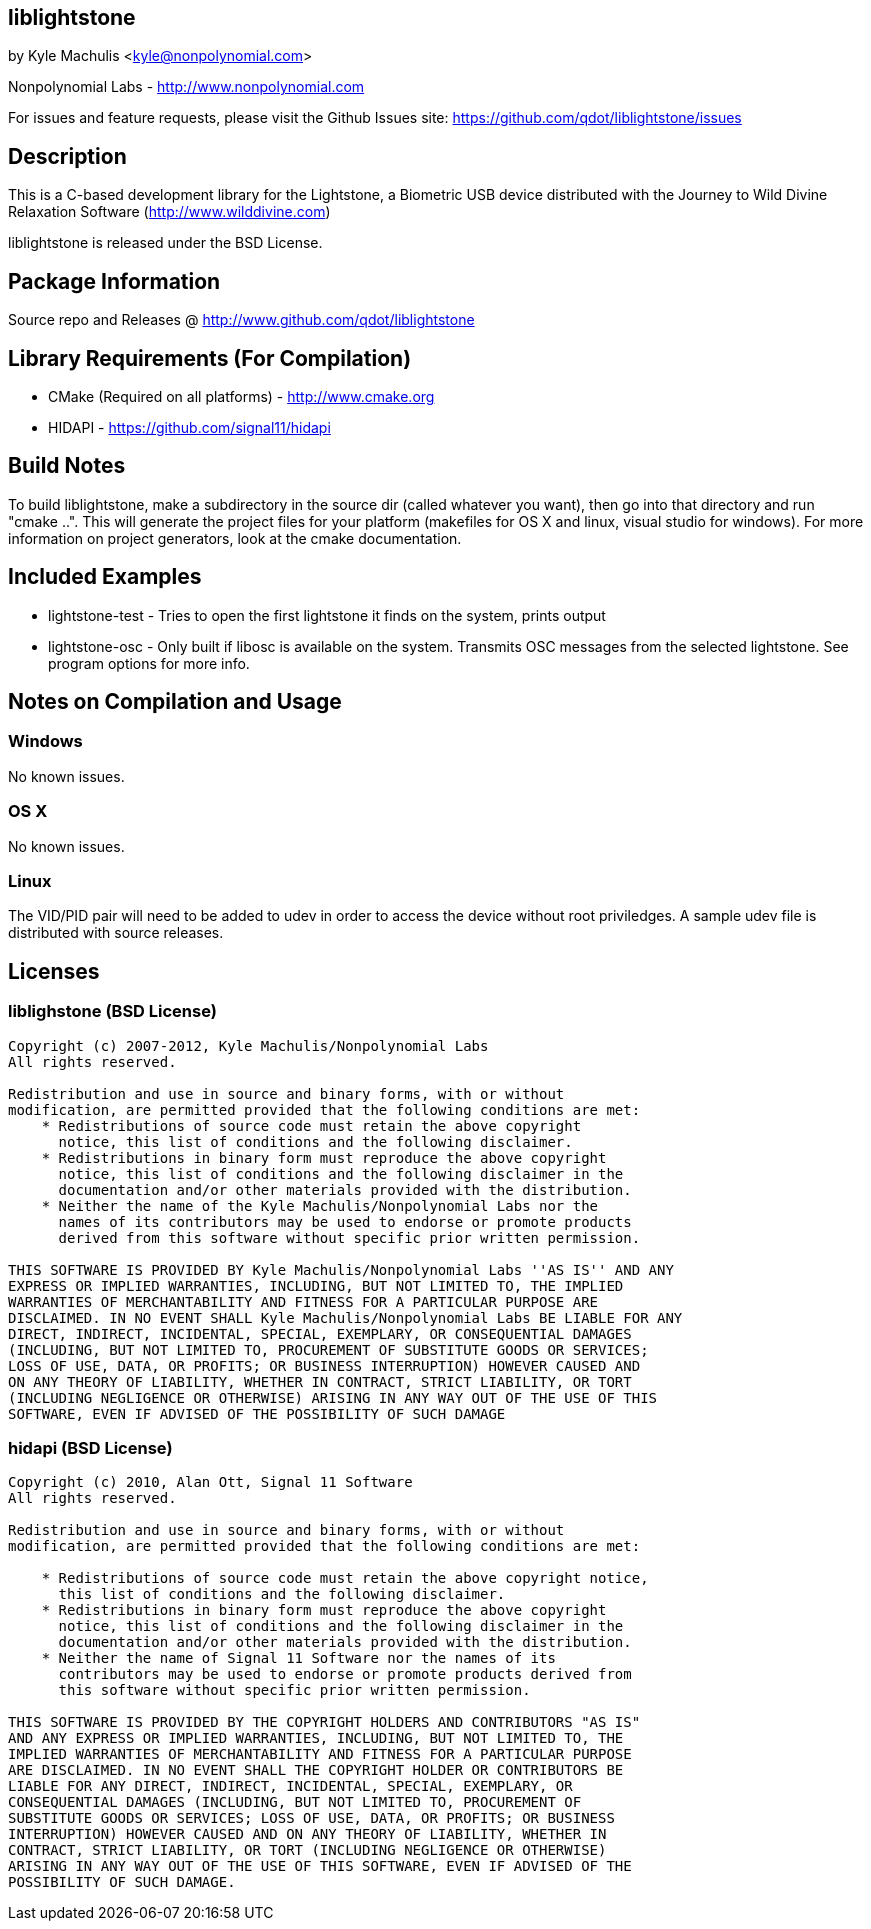 == liblightstone ==

by Kyle Machulis <kyle@nonpolynomial.com>

Nonpolynomial Labs - http://www.nonpolynomial.com

For issues and feature requests, please visit the Github Issues site: https://github.com/qdot/liblightstone/issues

== Description ==

This is a C-based development library for the Lightstone, a Biometric
USB device distributed with the Journey to Wild Divine Relaxation
Software (http://www.wilddivine.com)

liblightstone is released under the BSD License.

== Package Information ==

Source repo and Releases @ http://www.github.com/qdot/liblightstone

== Library Requirements (For Compilation) ==

- CMake (Required on all platforms) - http://www.cmake.org
- HIDAPI - https://github.com/signal11/hidapi

== Build Notes ==

To build liblightstone, make a subdirectory in the source dir (called
whatever you want), then go into that directory and run
"cmake ..". This will generate the project files for your platform
(makefiles for OS X and linux, visual studio for windows). For more
information on project generators, look at the cmake documentation.

== Included Examples ==

- lightstone-test - Tries to open the first lightstone it finds on the
  system, prints output
- lightstone-osc - Only built if libosc is available on the system.
  Transmits OSC messages from the selected lightstone. See program
  options for more info.

== Notes on Compilation and Usage ==

=== Windows ===

No known issues.

=== OS X ===

No known issues.

=== Linux ===

The VID/PID pair will need to be added to udev in order to access the
device without root priviledges. A sample udev file is distributed
with source releases.

== Licenses ==

=== liblighstone (BSD License) ===

---------------------
Copyright (c) 2007-2012, Kyle Machulis/Nonpolynomial Labs
All rights reserved.

Redistribution and use in source and binary forms, with or without
modification, are permitted provided that the following conditions are met:
    * Redistributions of source code must retain the above copyright
      notice, this list of conditions and the following disclaimer.
    * Redistributions in binary form must reproduce the above copyright
      notice, this list of conditions and the following disclaimer in the
      documentation and/or other materials provided with the distribution.
    * Neither the name of the Kyle Machulis/Nonpolynomial Labs nor the
      names of its contributors may be used to endorse or promote products
      derived from this software without specific prior written permission.

THIS SOFTWARE IS PROVIDED BY Kyle Machulis/Nonpolynomial Labs ''AS IS'' AND ANY
EXPRESS OR IMPLIED WARRANTIES, INCLUDING, BUT NOT LIMITED TO, THE IMPLIED
WARRANTIES OF MERCHANTABILITY AND FITNESS FOR A PARTICULAR PURPOSE ARE
DISCLAIMED. IN NO EVENT SHALL Kyle Machulis/Nonpolynomial Labs BE LIABLE FOR ANY
DIRECT, INDIRECT, INCIDENTAL, SPECIAL, EXEMPLARY, OR CONSEQUENTIAL DAMAGES
(INCLUDING, BUT NOT LIMITED TO, PROCUREMENT OF SUBSTITUTE GOODS OR SERVICES;
LOSS OF USE, DATA, OR PROFITS; OR BUSINESS INTERRUPTION) HOWEVER CAUSED AND
ON ANY THEORY OF LIABILITY, WHETHER IN CONTRACT, STRICT LIABILITY, OR TORT
(INCLUDING NEGLIGENCE OR OTHERWISE) ARISING IN ANY WAY OUT OF THE USE OF THIS
SOFTWARE, EVEN IF ADVISED OF THE POSSIBILITY OF SUCH DAMAGE
---------------------

=== hidapi (BSD License) ===

---------------------
Copyright (c) 2010, Alan Ott, Signal 11 Software
All rights reserved.

Redistribution and use in source and binary forms, with or without
modification, are permitted provided that the following conditions are met:

    * Redistributions of source code must retain the above copyright notice,
      this list of conditions and the following disclaimer.
    * Redistributions in binary form must reproduce the above copyright
      notice, this list of conditions and the following disclaimer in the
      documentation and/or other materials provided with the distribution.
    * Neither the name of Signal 11 Software nor the names of its
      contributors may be used to endorse or promote products derived from
      this software without specific prior written permission.

THIS SOFTWARE IS PROVIDED BY THE COPYRIGHT HOLDERS AND CONTRIBUTORS "AS IS"
AND ANY EXPRESS OR IMPLIED WARRANTIES, INCLUDING, BUT NOT LIMITED TO, THE
IMPLIED WARRANTIES OF MERCHANTABILITY AND FITNESS FOR A PARTICULAR PURPOSE
ARE DISCLAIMED. IN NO EVENT SHALL THE COPYRIGHT HOLDER OR CONTRIBUTORS BE
LIABLE FOR ANY DIRECT, INDIRECT, INCIDENTAL, SPECIAL, EXEMPLARY, OR
CONSEQUENTIAL DAMAGES (INCLUDING, BUT NOT LIMITED TO, PROCUREMENT OF
SUBSTITUTE GOODS OR SERVICES; LOSS OF USE, DATA, OR PROFITS; OR BUSINESS
INTERRUPTION) HOWEVER CAUSED AND ON ANY THEORY OF LIABILITY, WHETHER IN
CONTRACT, STRICT LIABILITY, OR TORT (INCLUDING NEGLIGENCE OR OTHERWISE)
ARISING IN ANY WAY OUT OF THE USE OF THIS SOFTWARE, EVEN IF ADVISED OF THE
POSSIBILITY OF SUCH DAMAGE.
---------------------
